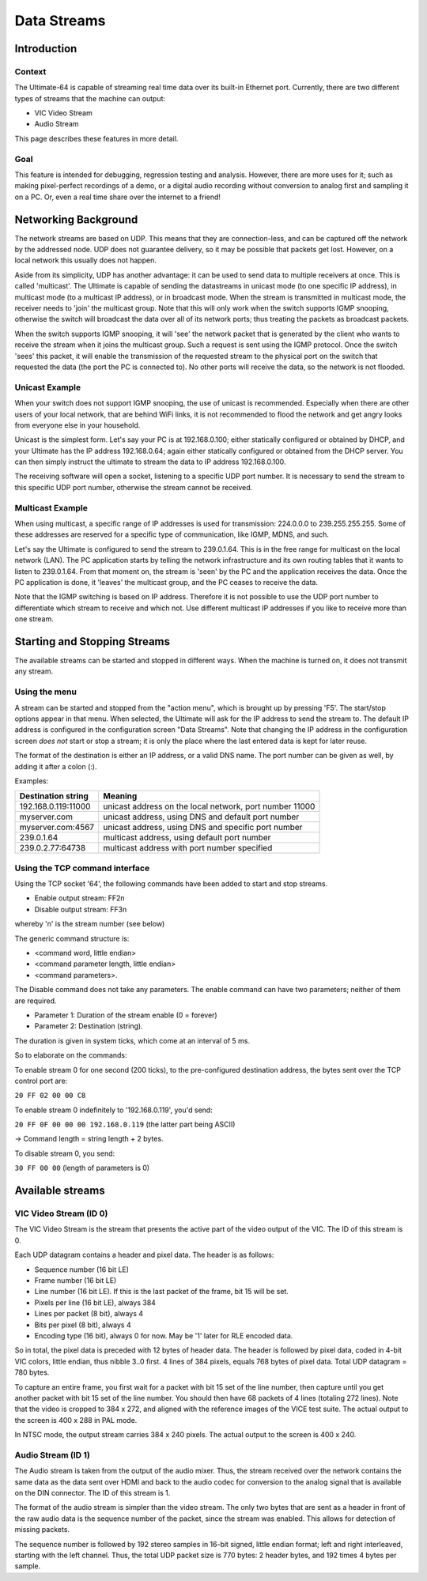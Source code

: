Data Streams
____________


Introduction
============

Context
-------

The Ultimate-64 is capable of streaming real time data over its built-in Ethernet port. Currently,
there are two different types of streams that the machine can output:

* VIC Video Stream
* Audio Stream

This page describes these features in more detail.
 
Goal
----

This feature is intended for debugging, regression testing and analysis. However, there are more
uses for it; such as making pixel-perfect recordings of a demo, or a digital audio recording without
conversion to analog first and sampling it on a PC. Or, even a real time share over the internet
to a friend!


Networking Background
=====================

The network streams are based on UDP. This means that they are connection-less, and can be captured
off the network by the addressed node. UDP does not guarantee delivery, so it may be possible that
packets get lost. However, on a local network this usually does not happen.

Aside from its simplicity, UDP has another advantage: it can be used to send data to multiple
receivers at once. This is called 'multicast'.  The Ultimate is capable of sending the datastreams
in unicast mode (to one specific IP address), in multicast mode (to a multicast IP address), or
in broadcast mode. When the stream is transmitted in multicast mode, the receiver needs to 'join'
the multicast group. Note that this will only work when the switch supports IGMP snooping, otherwise
the switch will broadcast the data over all of its network ports; thus treating the packets as
broadcast packets.

When the switch supports IGMP snooping, it will 'see' the network packet that is generated by the
client who wants to receive the stream when it joins the multicast group. Such a request is sent
using the IGMP protocol. Once the switch 'sees' this packet, it will enable the transmission of
the requested stream to the physical port on the switch that requested the data (the port the PC
is connected to). No other ports will receive the data, so the network is not flooded. 

Unicast Example
---------------

When your switch does not support IGMP snooping, the use of unicast is recommended. Especially when
there are other users of your local network, that are behind WiFi links, it is not recommended to
flood the network and get angry looks from everyone else in your household.

Unicast is the simplest form. Let's say your PC is at 192.168.0.100; either statically configured or
obtained by DHCP, and your Ultimate has the IP address 192.168.0.64; again either statically
configured or obtained from the DHCP server. You can then simply instruct the ultimate to stream
the data to IP address 192.168.0.100.

The receiving software will open a socket, listening to a specific UDP port number. It is necessary
to send the stream to this specific UDP port number, otherwise the stream cannot be received.
 

Multicast Example
-----------------

When using multicast, a specific range of IP addresses is used for transmission: 224.0.0.0 to
239.255.255.255. Some of these addresses are reserved for a specific type of communication, like
IGMP, MDNS, and such.

Let's say the Ultimate is configured to send the stream to 239.0.1.64. This is in the free range
for multicast on the local network (LAN). The PC application starts by telling the network
infrastructure and its own routing tables that it wants to listen to 239.0.1.64. From that moment on,
the stream is 'seen' by the PC and the application receives the data. Once the PC application is
done, it 'leaves' the multicast group, and the PC ceases to receive the data.

Note that the IGMP switching is based on IP address. Therefore it is not possible to use the UDP
port number to differentiate which stream to receive and which not. Use different multicast IP
addresses if you like to receive more than one stream.



Starting and Stopping Streams
=============================
The available streams can be started and stopped in different ways. When the machine is turned on,
it does not transmit any stream.

Using the menu
--------------

A stream can be started and stopped from the "action menu", which is brought up by pressing 'F5'.
The start/stop options appear in that menu. When selected, the Ultimate will ask for the IP address
to send the stream to. The default IP address is configured in the configuration screen
"Data Streams". Note that changing the IP address in the configuration screen *does not* start or
stop a stream; it is only the place where the last entered data is kept for later reuse.

.. image:: media/streams/stream_start.png
   :alt: Starting a stream from the menu
   :align: left


The format of the destination is either an IP address, or a valid DNS name. The port number can be
given as well, by adding it after a colon (:).

.. image:: media/streams/stream_start2.png
   :alt: Starting a stream from the menu
   :align: left

Examples:

+--------------------+---------------------------------------------------------+
|Destination string  | Meaning                                                 |
+====================+=========================================================+
|192.168.0.119:11000 | unicast address on the local network, port number 11000 |
+--------------------+---------------------------------------------------------+
|myserver.com        | unicast address, using DNS and default port number      |
+--------------------+---------------------------------------------------------+
|myserver.com:4567   | unicast address, using DNS and specific port number     |
+--------------------+---------------------------------------------------------+
|239.0.1.64          | multicast address, using default port number            |
+--------------------+---------------------------------------------------------+
|239.0.2.77:64738    | multicast address with port number specified            |
+--------------------+---------------------------------------------------------+


Using the TCP command interface
-------------------------------
Using the TCP socket '64', the following commands have been added to start and stop streams.

* Enable output stream: FF2n
* Disable output stream: FF3n

whereby 'n' is the stream number (see below)
 
The generic command structure is:

* <command word, little endian>
* <command parameter length, little endian>
* <command parameters>.

The Disable command does not take any parameters. The enable command can have two parameters;
neither of them are required.

* Parameter 1: Duration of the stream enable (0 = forever)
* Parameter 2: Destination (string).

The duration is given in system ticks, which come at an interval of 5 ms.

So to elaborate on the commands:

To enable stream 0 for one second (200 ticks), to the pre-configured destination address,
the bytes sent over the TCP control port are:

``20 FF 02 00 00 C8``
 
To enable stream 0 indefinitely to '192.168.0.119', you'd send:

``20 FF 0F 00 00 00 192.168.0.119``  (the latter part being ASCII)

-> Command length = string length + 2 bytes.


To disable stream 0, you send:

``30 FF 00 00`` (length of parameters is 0)


Available streams
=================

VIC Video Stream (ID 0)
-----------------------
The VIC Video Stream is the stream that presents the active part of the video output of the VIC.
The ID of this stream is 0.

Each UDP datagram contains a header and pixel data. The header is as follows:

- Sequence number (16 bit LE)
- Frame number (16 bit LE)
- Line number (16 bit LE). If this is the last packet of the frame, bit 15 will be set.
- Pixels per line (16 bit LE), always 384
- Lines per packet (8 bit), always 4
- Bits per pixel (8 bit), always 4
- Encoding type (16 bit), always 0 for now. May be '1' later for RLE encoded data.


So in total, the pixel data is preceded with 12 bytes of header data. The
header is followed by pixel data, coded in 4-bit VIC colors, little endian,
thus nibble 3..0 first. 4 lines of 384 pixels, equals 768 bytes of pixel
data. Total UDP datagram = 780 bytes.

To capture an entire frame, you first wait for a packet with bit 15 set of
the line number, then capture until you get another packet with bit 15 set
of the line number. You should then have 68 packets of 4 lines (totaling
272 lines). Note that the video is cropped to 384 x 272, and aligned with
the reference images of the VICE test suite. The actual output to the
screen is 400 x 288 in PAL mode.

In NTSC mode, the output stream carries 384 x 240 pixels. The actual output to the screen is
400 x 240.


Audio Stream (ID 1)
-------------------
The Audio stream is taken from the output of the audio mixer. Thus, the stream received over the
network contains the same data as the data sent over HDMI and back to the audio codec for conversion
to the analog signal that is available on the DIN connector. The ID of this stream is 1.

The format of the audio stream is simpler than the video stream. The only two bytes that are sent
as a header in front of the raw audio data is the sequence number of the packet, since the stream
was enabled. This allows for detection of missing packets.

The sequence number is followed by 192 stereo samples in 16-bit signed, little endian format; left
and right interleaved, starting with the left channel. Thus, the total UDP packet size is 770 bytes:
2 header bytes, and 192 times 4 bytes per sample. 

